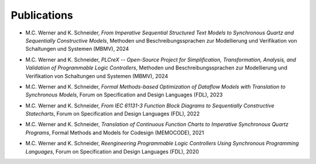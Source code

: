 Publications
============

.. publications:

- M.C. Werner and K. Schneider, *From Imperative Sequential Structured Text Models to Synchronous Quartz and Sequentially Constructive Models*, Methoden und Beschreibungssprachen zur Modellierung und Verifikation von Schaltungen und Systemen (MBMV), 2024

.. |1| unicode:: U+0020

- M.C. Werner and K. Schneider, *PLCreX -- Open-Source Project for Simplification, Transformation, Analysis, and Validation of Programmable Logic Controllers*, Methoden und Beschreibungssprachen zur Modellierung und Verifikation von Schaltungen und Systemen (MBMV), 2024

.. |2| unicode:: U+0020

-  M.C. Werner and K. Schneider, *Formal Methods-based Optimization of Dataflow Models with Translation to Synchronous Models*, Forum on Specification and Design Languages (FDL), 2023

.. |3| unicode:: U+0020

- M.C. Werner and K. Schneider, *From IEC 61131-3 Function Block Diagrams to Sequentially Constructive Statecharts*, Forum on Specification and Design Languages (FDL), 2022

.. |4| unicode:: U+0020

- M.C. Werner and K. Schneider, *Translation of Continuous Function Charts to Imperative Synchronous Quartz Programs*, Formal Methods and Models for Codesign (MEMOCODE), 2021

.. |5| unicode:: U+0020

- M.C. Werner and K. Schneider, *Reengineering Programmable Logic Controllers Using Synchronous Programming Languages*, Forum on Specification and Design Languages (FDL), 2020

.. |6| unicode:: U+0020